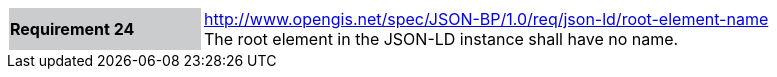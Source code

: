 [width="90%",cols="2,6"]
|===
|*Requirement 24* {set:cellbgcolor:#CACCCE}|http://www.opengis.net/spec/JSON-BP/1.0/req/json-ld/root-element-name
 +
The root element in the JSON-LD instance shall have no name.
{set:cellbgcolor:#FFFFFF}
|===
